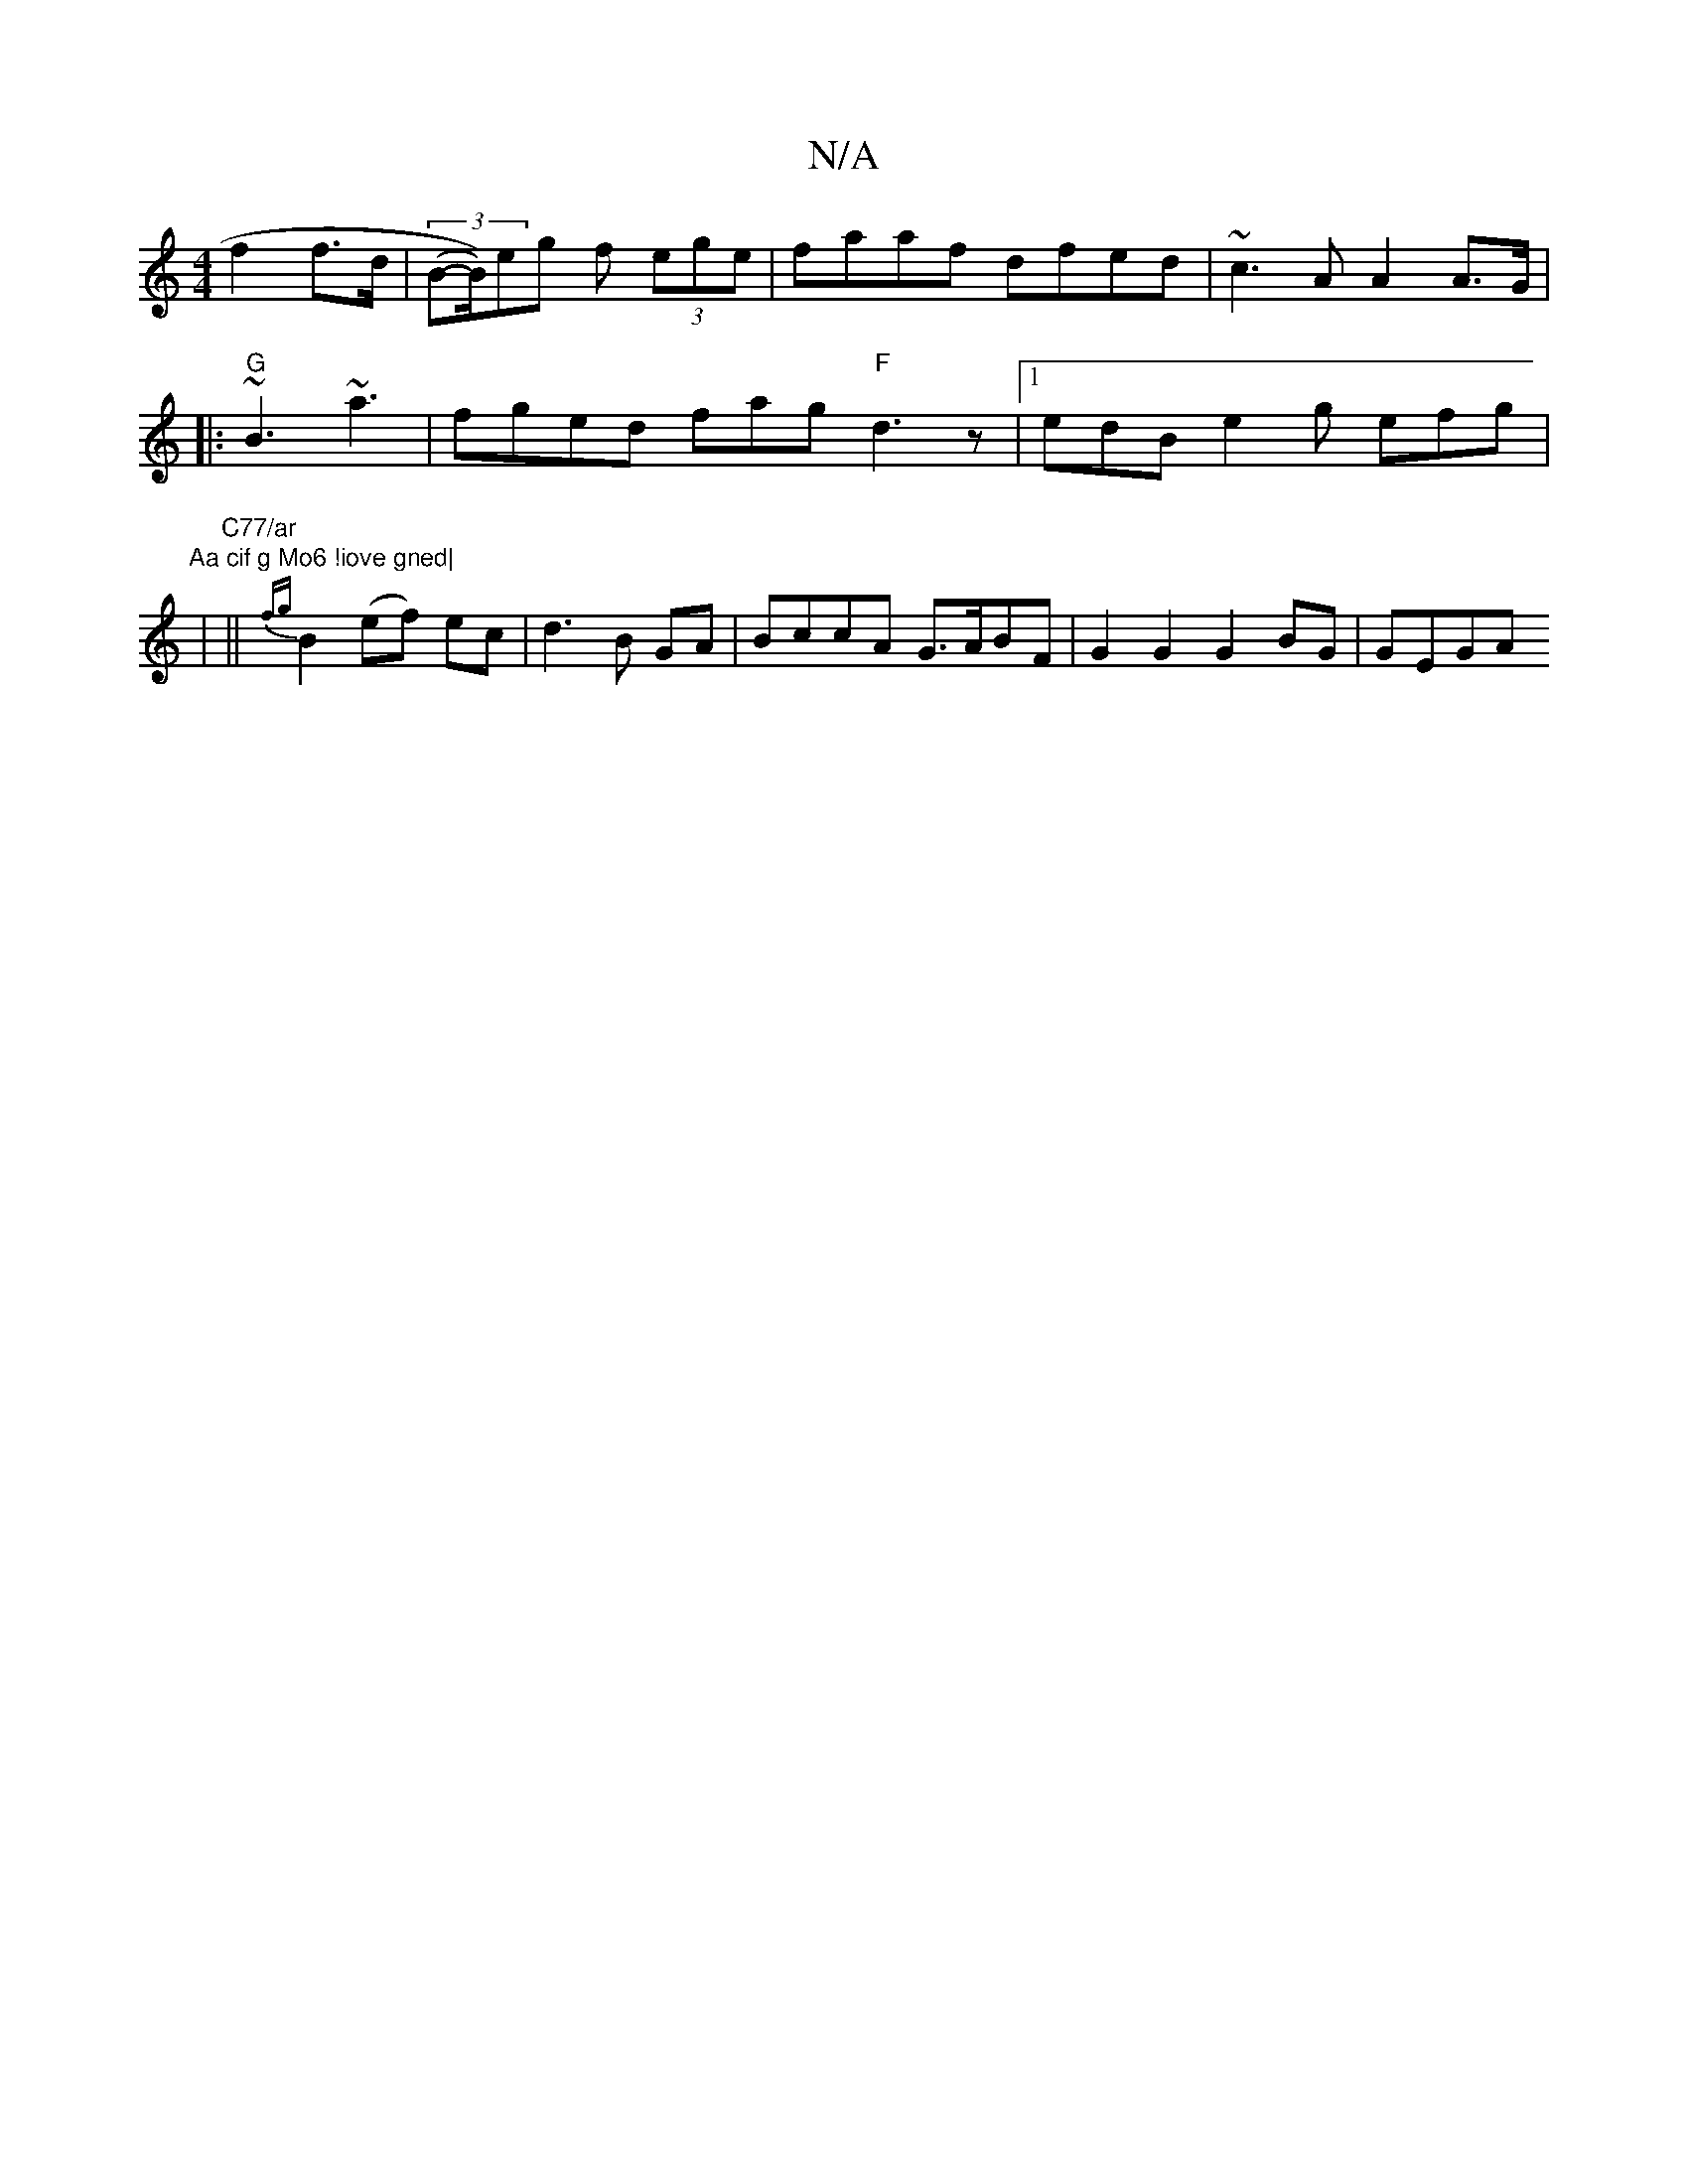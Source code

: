 X:1
T:N/A
M:4/4
R:N/A
K:Cmajor
 f2 f>d|(3(B-B/))eg f (3ege | faaf dfed | ~c3 A A2 A>G |
|:"G"~B3 ~a3 | fged fag "F"d3 z|[1 edB e2 g efg |
"Aa cif g Mo6 !iove gned|
|"C77/ar
||{fg}B2(ef) ec | d3B GA | BccA G>ABF | G2 G2 G2 BG | GEGA